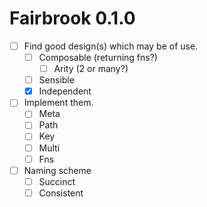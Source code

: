 * Fairbrook 0.1.0
- [-] Find good design(s) which may be of use.
  - [ ] Composable (returning fns?)
    - [ ] Arity (2 or many?)
  - [ ] Sensible
  - [X] Independent
- [ ] Implement them.
  - [ ] Meta
  - [ ] Path
  - [ ] Key
  - [ ] Multi
  - [ ] Fns
- [ ] Naming scheme
  - [ ] Succinct
  - [ ] Consistent
